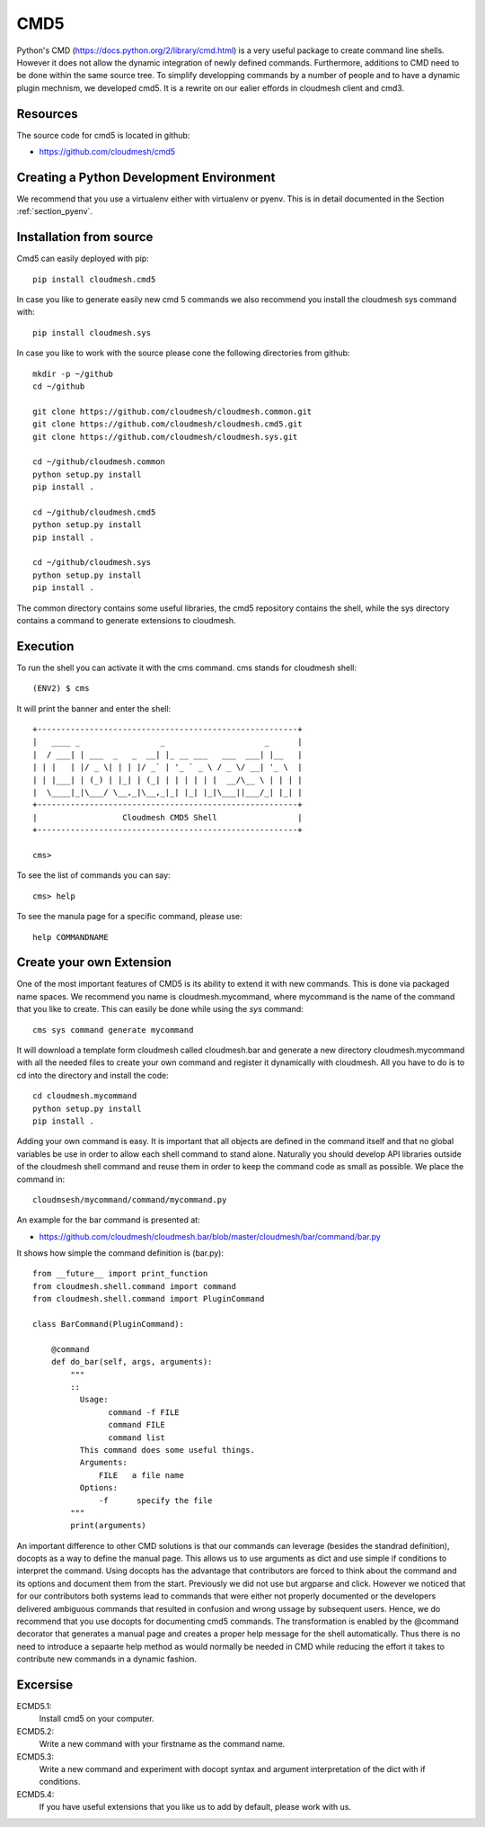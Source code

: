 CMD5
====

Python's CMD (https://docs.python.org/2/library/cmd.html) is a very
useful package to create command line shells. However it
does not allow the dynamic integration of newly defined
commands. Furthermore, additions to CMD need to be done within the
same source tree. To simplify developping commands by a number of
people and to have a dynamic plugin mechnism, we developed cmd5.  It
is a rewrite on our ealier effords in cloudmesh client and cmd3.



Resources
---------

The source code for cmd5 is located in github:

* https://github.com/cloudmesh/cmd5

Creating a Python Development Environment
-----------------------------------------

We recommend that you use a virtualenv either with virtualenv or
pyenv. This is in detail documented in the Section :ref:`section_pyenv`.


Installation from source
------------------------

Cmd5 can easily deployed with pip::

  pip install cloudmesh.cmd5

In case you like to generate easily new cmd 5 commands we also
recommend you install the cloudmesh sys command with::

  pip install cloudmesh.sys


In case you like to work with the source please cone the following
directories from github::

  mkdir -p ~/github
  cd ~/github

  git clone https://github.com/cloudmesh/cloudmesh.common.git
  git clone https://github.com/cloudmesh/cloudmesh.cmd5.git
  git clone https://github.com/cloudmesh/cloudmesh.sys.git  

  cd ~/github/cloudmesh.common
  python setup.py install
  pip install .

  cd ~/github/cloudmesh.cmd5
  python setup.py install
  pip install .

  cd ~/github/cloudmesh.sys
  python setup.py install
  pip install .

The common directory contains some useful libraries, the cmd5
repository contains the shell, while the sys directory contains a
command to generate extensions to cloudmesh.


Execution
---------

To run the shell you can activate it with the cms command. cms stands
for cloudmesh shell::

    (ENV2) $ cms

It will print the banner and enter the shell::

    +-------------------------------------------------------+
    |   ____ _                 _                     _      |
    |  / ___| | ___  _   _  __| |_ __ ___   ___  ___| |__   |
    | | |   | |/ _ \| | | |/ _` | '_ ` _ \ / _ \/ __| '_ \  |
    | | |___| | (_) | |_| | (_| | | | | | |  __/\__ \ | | | |
    |  \____|_|\___/ \__,_|\__,_|_| |_| |_|\___||___/_| |_| |
    +-------------------------------------------------------+
    |                  Cloudmesh CMD5 Shell                 |
    +-------------------------------------------------------+

    cms>


To see the list of commands you can say::

    cms> help

To see the manula page for a specific command, please use::

    help COMMANDNAME

Create your own Extension
-------------------------

One of the most important features of CMD5 is its ability to extend it
with new commands.  This is done via packaged name spaces. We
recommend you name is cloudmesh.mycommand, where mycommand is the name
of the command that you like to create. This can easily be done while
using the *sys* command::

  cms sys command generate mycommand

It will download a template form cloudmesh called cloudmesh.bar and
generate a new directory cloudmesh.mycommand with all the needed files
to create your own command and register it dynamically with
cloudmesh. All you have to do is to cd into the directory and install
the code::

  cd cloudmesh.mycommand
  python setup.py install
  pip install .

Adding your own command is easy. It is important that all objects are defined in the command
itself and that no global variables be use in order to allow each
shell command to stand alone. Naturally you should develop API
libraries outside of the cloudmesh shell command and reuse them in
order to keep the command code as small as possible. We place the
command in::

    cloudmsesh/mycommand/command/mycommand.py

An example for the bar command is presented at:

* https://github.com/cloudmesh/cloudmesh.bar/blob/master/cloudmesh/bar/command/bar.py

It shows how simple the command definition is (bar.py)::

    from __future__ import print_function
    from cloudmesh.shell.command import command
    from cloudmesh.shell.command import PluginCommand

    class BarCommand(PluginCommand):

        @command
        def do_bar(self, args, arguments):
            """
            ::
              Usage:
                    command -f FILE
                    command FILE
                    command list
              This command does some useful things.
              Arguments:
                  FILE   a file name
              Options:
                  -f      specify the file
            """
            print(arguments)

An important difference to other CMD solutions is that our commands
can leverage (besides the standrad definition), docopts as a way to
define the manual page. This allows us to use arguments as dict and
use simple if conditions to interpret the command. Using docopts has
the advantage that contributors are forced to think about the command
and its options and document them from the start. Previously we did
not use but argparse and click. However we noticed that for our
contributors both systems lead to commands that were either not properly
documented or the developers delivered ambiguous commands that
resulted in confusion and wrong ussage by subsequent users. Hence, we do
recommend that you use docopts for documenting cmd5 commands. 
The transformation is enabled by the @command decorator that generates
a manual page and creates a proper help message for the shell
automatically. Thus there is no need to introduce a sepaarte help
method as would normally be needed in CMD while reducing the effort it
takes to contribute new commands in a dynamic fashion.


Excersise
---------

ECMD5.1:
    Install cmd5 on your computer.

ECMD5.2:
    Write a new command with your firstname as the command name.

ECMD5.3:
    Write a new command and experiment with docopt syntax and argument
    interpretation of the dict with if conditions.

ECMD5.4:
    If you have useful extensions that you like us to add by default,
    please work with us.
